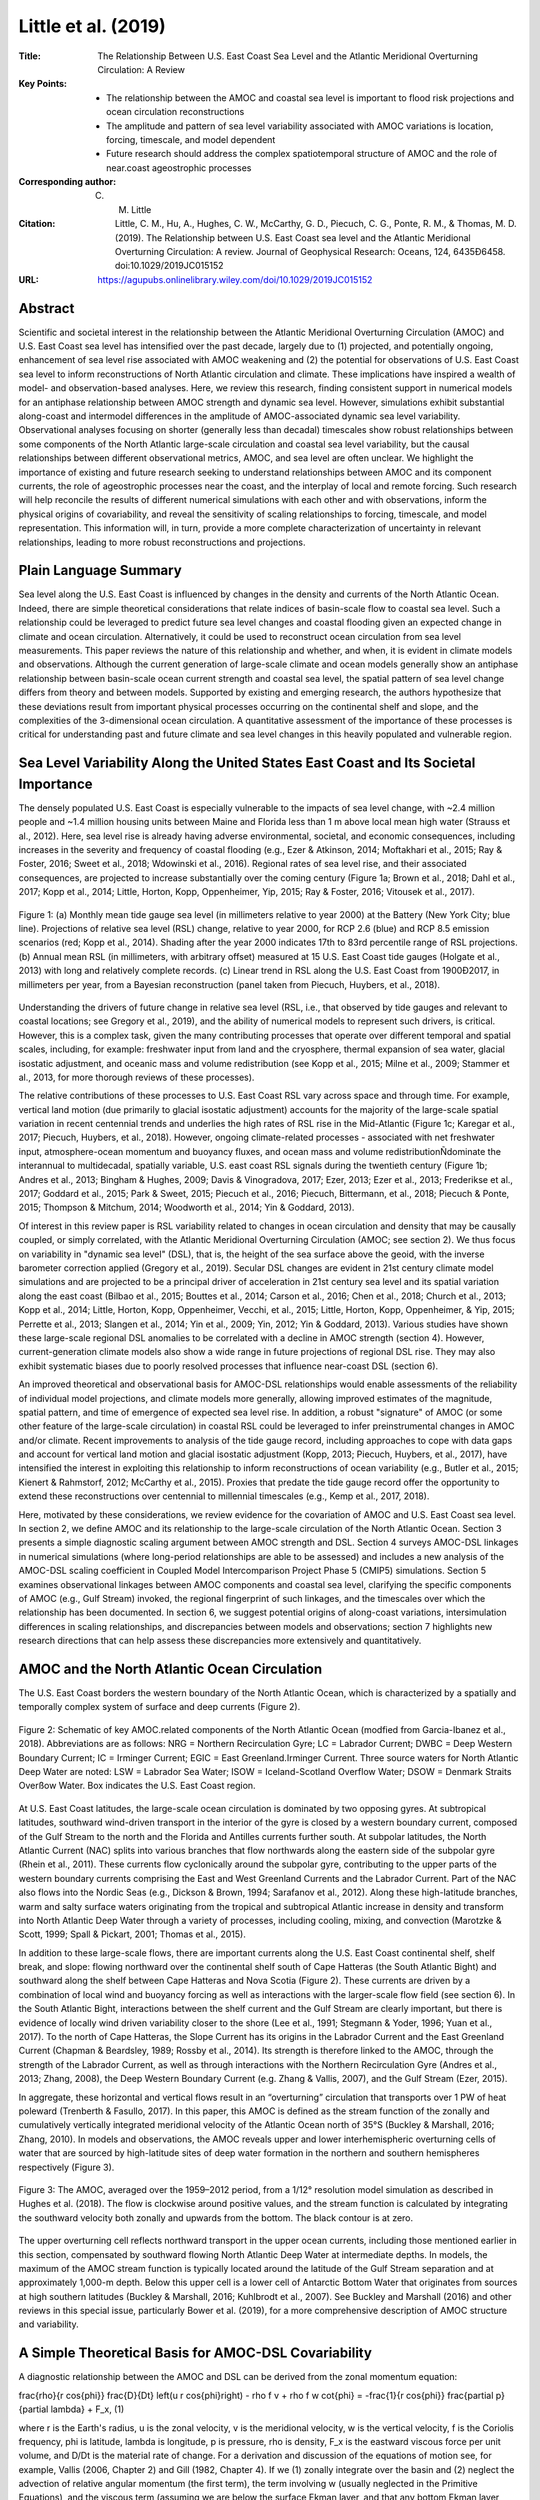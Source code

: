 ====================
Little et al. (2019)
====================

:Title: The Relationship Between U.S. East Coast Sea Level and the Atlantic Meridional Overturning Circulation: A Review
:Key Points:
    - The relationship between the AMOC and coastal sea level is important to flood risk projections and ocean circulation reconstructions
    - The amplitude and pattern of sea level variability associated with AMOC variations is location, forcing, timescale, and model dependent
    - Future research should address the complex spatiotemporal structure of AMOC and the role of near.coast ageostrophic processes

:Corresponding author: C. M. Little

:Citation: Little, C. M., Hu, A., Hughes, C. W., McCarthy, G. D., Piecuch, C. G., Ponte, R. M., & Thomas, M. D. (2019). The Relationship between U.S. East Coast sea level and the Atlantic Meridional Overturning Circulation: A review. Journal of Geophysical Research: Oceans, 124, 6435Ð6458. doi:10.1029/2019JC015152

:URL: https://agupubs.onlinelibrary.wiley.com/doi/10.1029/2019JC015152

Abstract
--------

Scientific and societal interest in the relationship between the Atlantic Meridional Overturning Circulation (AMOC) and U.S. East Coast sea level has intensified over the past decade, largely due to (1) projected, and potentially ongoing, enhancement of sea level rise associated with AMOC weakening and (2) the potential for observations of U.S. East Coast sea level to inform reconstructions of North Atlantic circulation and climate. These implications have inspired a wealth of model- and observation-based analyses. Here, we review this research, finding consistent support in numerical models for an antiphase relationship between AMOC strength and dynamic sea level. However, simulations exhibit substantial along-coast and intermodel differences in the amplitude of AMOC-associated dynamic sea level variability. Observational analyses focusing on shorter (generally less than decadal) timescales show robust relationships between some components of the North Atlantic large-scale circulation and coastal sea level variability, but the causal relationships between different observational metrics, AMOC, and sea level are often unclear. We highlight the importance of existing and future research seeking to understand relationships between AMOC and its component currents, the role of ageostrophic processes near the coast, and the interplay of local and remote forcing. Such research will help reconcile the results of different numerical simulations with each other and with observations, inform the physical origins of covariability, and reveal the sensitivity of scaling relationships to forcing, timescale, and model representation. This information will, in turn, provide a more complete characterization of uncertainty in relevant relationships, leading to more robust reconstructions and projections.

Plain Language Summary
----------------------

Sea level along the U.S. East Coast is influenced by changes in the density and currents of the North Atlantic Ocean. Indeed, there are simple theoretical considerations that relate indices of basin-scale flow to coastal sea level. Such a relationship could be leveraged to predict future sea level changes and coastal flooding given an expected change in climate and ocean circulation. Alternatively, it could be used to reconstruct ocean circulation from sea level measurements. This paper reviews the nature of this relationship and whether, and when, it is evident in climate models and observations. Although the current generation of large-scale climate and ocean models generally show an antiphase relationship between basin-scale ocean current strength and coastal sea level, the spatial pattern of sea level change differs from theory and between models. Supported by existing and emerging research, the authors hypothesize that these deviations result from important physical processes occurring on the continental shelf and slope, and the complexities of the 3-dimensional ocean circulation. A quantitative assessment of the importance of these processes is critical for understanding past and future climate and sea level changes in this heavily populated and vulnerable region.

Sea Level Variability Along the United States East Coast and Its Societal Importance
------------------------------------------------------------------------------------

The densely populated U.S. East Coast is especially vulnerable to the impacts of sea level change, with ~2.4 million people and ~1.4 million housing units between Maine and Florida less than 1 m above local mean high water (Strauss et al., 2012). Here, sea level rise is already having adverse environmental, societal, and economic consequences, including increases in the severity and frequency of coastal flooding (e.g., Ezer & Atkinson, 2014; Moftakhari et al., 2015; Ray & Foster, 2016; Sweet et al., 2018; Wdowinski et al., 2016). Regional rates of sea level rise, and their associated consequences, are projected to increase substantially over the coming century (Figure 1a; Brown et al., 2018; Dahl et al., 2017; Kopp et al., 2014; Little, Horton, Kopp, Oppenheimer, Yip, 2015; Ray & Foster, 2016; Vitousek et al., 2017).

.. figure:: figures/little19/fig01.jpg
   :align: center
   :width: 50%

   Figure 1: (a) Monthly mean tide gauge sea level (in millimeters relative to year 2000) at the Battery (New York City; blue line). Projections of relative sea level (RSL) change, relative to year 2000, for RCP 2.6 (blue) and RCP 8.5 emission scenarios (red; Kopp et al., 2014). Shading after the year 2000 indicates 17th to 83rd percentile range of RSL projections. (b) Annual mean RSL (in millimeters, with arbitrary offset) measured at 15 U.S. East Coast tide gauges (Holgate et al., 2013) with long and relatively complete records. (c) Linear trend in RSL along the U.S. East Coast from 1900Ð2017, in millimeters per year, from a Bayesian reconstruction (panel taken from Piecuch, Huybers, et al., 2018).

Understanding the drivers of future change in relative sea level (RSL, i.e., that observed by tide gauges and relevant to coastal locations; see Gregory et al., 2019), and the ability of numerical models to represent such drivers, is critical. However, this is a complex task, given the many contributing processes that operate over different temporal and spatial scales, including, for example: freshwater input from land and the cryosphere, thermal expansion of sea water, glacial isostatic adjustment, and oceanic mass and volume redistribution (see Kopp et al., 2015; Milne et al., 2009; Stammer et al., 2013, for more thorough reviews of these processes).

The relative contributions of these processes to U.S. East Coast RSL vary across space and through time. For example, vertical land motion (due primarily to glacial isostatic adjustment) accounts for the majority of the large-scale spatial variation in recent centennial trends and underlies the high rates of RSL rise in the Mid-Atlantic (Figure 1c; Karegar et al., 2017; Piecuch, Huybers, et al., 2018). However, ongoing climate-related processes - associated with net freshwater input, atmosphere-ocean momentum and buoyancy fluxes, and ocean mass and volume redistributionÑdominate the interannual to multidecadal, spatially variable, U.S. east coast RSL signals during the twentieth century (Figure 1b; Andres et al., 2013; Bingham & Hughes, 2009; Davis & Vinogradova, 2017; Ezer, 2013; Ezer et al., 2013; Frederikse et al., 2017; Goddard et al., 2015; Park & Sweet, 2015; Piecuch et al., 2016; Piecuch, Bittermann, et al., 2018; Piecuch & Ponte, 2015; Thompson & Mitchum, 2014; Woodworth et al., 2014; Yin & Goddard, 2013).

Of interest in this review paper is RSL variability related to changes in ocean circulation and density that may be causally coupled, or simply correlated, with the Atlantic Meridional Overturning Circulation (AMOC; see section 2). We thus focus on variability in "dynamic sea level" (DSL), that is, the height of the sea surface above the geoid, with the inverse barometer correction applied (Gregory et al., 2019). Secular DSL changes are evident in 21st century climate model simulations and are projected to be a principal driver of acceleration in 21st century sea level and its spatial variation along the east coast (Bilbao et al., 2015; Bouttes et al., 2014; Carson et al., 2016; Chen et al., 2018; Church et al., 2013; Kopp et al., 2014; Little, Horton, Kopp, Oppenheimer, Vecchi, et al., 2015; Little, Horton, Kopp, Oppenheimer, & Yip, 2015; Perrette et al., 2013; Slangen et al., 2014; Yin et al., 2009; Yin, 2012; Yin & Goddard, 2013). Various studies have shown these large-scale regional DSL anomalies to be correlated with a decline in AMOC strength (section 4). However, current-generation climate models also show a wide range in future projections of regional DSL rise. They may also exhibit systematic biases due to poorly resolved processes that influence near-coast DSL (section 6).

An improved theoretical and observational basis for AMOC-DSL relationships would enable assessments of the reliability of individual model projections, and climate models more generally, allowing improved estimates of the magnitude, spatial pattern, and time of emergence of expected sea level rise. In addition, a robust "signature" of AMOC (or some other feature of the large-scale circulation) in coastal RSL could be leveraged to infer preinstrumental changes in AMOC and/or climate. Recent improvements to analysis of the tide gauge record, including approaches to cope with data gaps and account for vertical land motion and glacial isostatic adjustment (Kopp, 2013; Piecuch, Huybers, et al., 2017), have intensified the interest in exploiting this relationship to inform reconstructions of ocean variability (e.g., Butler et al., 2015; Kienert & Rahmstorf, 2012; McCarthy et al., 2015). Proxies that predate the tide gauge record offer the opportunity to extend these reconstructions over centennial to millennial timescales (e.g., Kemp et al., 2017, 2018).

Here, motivated by these considerations, we review evidence for the covariation of AMOC and U.S. East Coast sea level. In section 2, we define AMOC and its relationship to the large-scale circulation of the North Atlantic Ocean. Section 3 presents a simple diagnostic scaling argument between AMOC strength and DSL. Section 4 surveys AMOC-DSL linkages in numerical simulations (where long-period relationships are able to be assessed) and includes a new analysis of the AMOC-DSL scaling coefficient in Coupled Model Intercomparison Project Phase 5 (CMIP5) simulations. Section 5 examines observational linkages between AMOC components and coastal sea level, clarifying the specific components of AMOC (e.g., Gulf Stream) invoked, the regional fingerprint of such linkages, and the timescales over which the relationship has been documented. In section 6, we suggest potential origins of along-coast variations, intersimulation differences in scaling relationships, and discrepancies between models and observations; section 7 highlights new research directions that can help assess these discrepancies more extensively and quantitatively.

AMOC and the North Atlantic Ocean Circulation
---------------------------------------------

The U.S. East Coast borders the western boundary of the North Atlantic Ocean, which is characterized by a spatially and temporally complex system of surface and deep currents (Figure 2).

.. figure:: figures/little19/fig02.jpg
   :align: center
   :width: 50%

   Figure 2: Schematic of key AMOC.related components of the North Atlantic Ocean (modfied from Garcia-Ibanez et al., 2018). Abbreviations are as follows: NRG = Northern Recirculation Gyre; LC = Labrador Current; DWBC = Deep Western Boundary Current; IC = Irminger Current; EGIC = East Greenland.Irminger Current. Three source waters for North Atlantic Deep Water are noted: LSW = Labrador Sea Water; ISOW = Iceland-Scotland Overflow Water; DSOW = Denmark Straits Overßow Water. Box indicates the U.S. East Coast region.


At U.S. East Coast latitudes, the large-scale ocean circulation is dominated by two opposing gyres. At subtropical latitudes, southward wind-driven transport in the interior of the gyre is closed by a western boundary current, composed of the Gulf Stream to the north and the Florida and Antilles currents further south. At subpolar latitudes, the North Atlantic Current (NAC) splits into various branches that flow northwards along the eastern side of the subpolar gyre (Rhein et al., 2011). These currents flow cyclonically around the subpolar gyre, contributing to the upper parts of the western boundary currents comprising the East and West Greenland Currents and the Labrador Current. Part of the NAC also flows into the Nordic Seas (e.g., Dickson & Brown, 1994; Sarafanov et al., 2012). Along these high-latitude branches, warm and salty surface waters originating from the tropical and subtropical Atlantic increase in density and transform into North Atlantic Deep Water through a variety of processes, including cooling, mixing, and convection (Marotzke & Scott, 1999; Spall & Pickart, 2001; Thomas et al., 2015).

In addition to these large-scale flows, there are important currents along the U.S. East Coast continental shelf, shelf break, and slope: flowing northward over the continental shelf south of Cape Hatteras (the South Atlantic Bight) and southward along the shelf between Cape Hatteras and Nova Scotia (Figure 2). These currents are driven by a combination of local wind and buoyancy forcing as well as interactions with the larger-scale flow field (see section 6). In the South Atlantic Bight, interactions between the shelf current and the Gulf Stream are clearly important, but there is evidence of locally wind driven variability closer to the shore (Lee et al., 1991; Stegmann & Yoder, 1996; Yuan et al., 2017). To the north of Cape Hatteras, the Slope Current has its origins in the Labrador Current and the East Greenland Current (Chapman & Beardsley, 1989; Rossby et al., 2014). Its strength is therefore linked to the AMOC, through the strength of the Labrador Current, as well as through interactions with the Northern Recirculation Gyre (Andres et al., 2013; Zhang, 2008), the Deep Western Boundary Current (e.g. Zhang & Vallis, 2007), and the Gulf Stream (Ezer, 2015).

In aggregate, these horizontal and vertical flows result in an “overturning” circulation that transports over 1 PW of heat poleward (Trenberth & Fasullo, 2017). In this paper, this AMOC is defined as the stream function of the zonally and cumulatively vertically integrated meridional velocity of the Atlantic Ocean north of 35°S (Buckley & Marshall, 2016; Zhang, 2010). In models and observations, the AMOC reveals upper and lower interhemispheric overturning cells of water that are sourced by high-latitude sites of deep water formation in the northern and southern hemispheres respectively (Figure 3).

.. figure:: figures/little19/fig03.jpg
   :align: center
   :width: 50%

   Figure 3: The AMOC, averaged over the 1959–2012 period, from a 1/12° resolution model simulation as described in Hughes et al. (2018). The flow is clockwise around positive values, and the stream function is calculated by integrating the southward velocity both zonally and upwards from the bottom. The black contour is at zero.


The upper overturning cell reflects northward transport in the upper ocean currents, including those mentioned earlier in this section, compensated by southward flowing North Atlantic Deep Water at intermediate depths. In models, the maximum of the AMOC stream function is typically located around the latitude of the Gulf Stream separation and at approximately 1,000-m depth. Below this upper cell is a lower cell of Antarctic Bottom Water that originates from sources at high southern latitudes (Buckley & Marshall, 2016; Kuhlbrodt et al., 2007). See Buckley and Marshall (2016) and other reviews in this special issue, particularly Bower et al. (2019), for a more comprehensive description of AMOC structure and variability.

A Simple Theoretical Basis for AMOC-DSL Covariability
-----------------------------------------------------

A diagnostic relationship between the AMOC and DSL can be derived from the zonal momentum equation:

\frac{\rho}{r \cos{\phi}} \frac{D}{Dt} \left(u r \cos{\phi}\right) - \rho f v + \rho f w \cot{\phi} = -\frac{1}{r \cos{\phi}} \frac{\partial p}{\partial \lambda} + F_x, (1)

where r is the Earth's radius, u is the zonal velocity, v is the meridional velocity, w is the vertical velocity, f is the Coriolis frequency, \phi is latitude, \lambda is longitude, p is pressure, \rho is density, F_x is the eastward viscous force per unit volume, and D/Dt is the material rate of change. For a derivation and discussion of the equations of motion see, for example, Vallis (2006, Chapter 2) and Gill (1982, Chapter 4). If we (1) zonally integrate over the basin and (2) neglect the advection of relative angular momentum (the first term), the term involving w (usually neglected in the Primitive Equations), and the viscous term (assuming we are below the surface Ekman layer, and that any bottom Ekman layer occupies only a small fraction of the zonal integralÑthis assumes that we are at depths where it is meaningful to consider the ocean to have sidewalls), this reduces to an integrated geostrophic balance:

f T = p_E - p_W, (2)

where T is the northward mass transport across the section (the zonal integral of \rho v). Equation (2) relates the northward mass transport to the difference between pressure at the eastern end (p_E) and the western end (p_W) of the section. These pressures are bottom pressures, which become equivalent to DSL (with a scaling of approximately 1 cm/mbar of pressure) as the depth tends to zero at the coast.

This zonally integrated geostrophic balance can be used to derive a simple scaling between the AMOC and DSL at the western boundary. First, we note that the eastern boundary pressure is very close to being a function of depth alone, independent of latitude, at least below a depth of around 100 m (Hughes et al., 2018; Hughes & de Cuevas, 2001). Subtracting off this reference function of depth in our definition of p (which now should be considered to be a pressure anomaly, referenced to the eastern boundary value), we find that p_E = 0. Then, integrating over depth from the surface (z = 0) to the depth of the maximum in the overturning streamfunction (z = -H), we find that the total northward mass transport above this depth is given by 

Q = \int_{-H}^0{T dz} - \frac{1}{f} \int_{-H}^0{p_W dz} = -\frac{H}{f}\overline{p_W}, (3)

where \overline{p_W} is the western boundary pressure averaged over the depth range above the maximum overturning. The relationship to coastal sea level then follows from the assumption that the depth-averaged pressure in this zone is related to the boundary pressure near the surface, {p_W}_0, which is in turn related to inverse barometer-corrected boundary sea level h_W by \rho_0 g h_W = {p_W}_0, where we use a reference density \rho_0. Rewriting in terms of this near.surface western boundary pressure anomaly, we find 

Q = -\frac{H_e}{f} {p_W}_0 = - \frac{H_e}{f} \rho_0 g h_W, (4)

requiring the definition of an effective layer thickness

H_e = \int_{-H}^0{\frac{p_W}{{p_W}_0}dz},  (5)

which may be interpreted as the layer thickness used to multiply the near-surface boundary pressure anomaly (proportional to sea level), in order to get the correct depth-integrated pressure force on the sidewall. If the pressure anomaly (or equivalently the northward transport) is independent of depth above -H, H_e = H. If the zonally integrated flow (or pressure anomaly) is largest at the surface and decreases linearly to zero at the maximum of the overturning, H_e = 0.5 H. Rearranging (5), we find that the coastal sea level signal can be written as 

h_W = -\frac{Q}{\rho_0}\frac{f}{g H_e}, (6)

in which it is shown how the coastal sea level signal h_W is negatively related to the strength of the overturning Q/\rho_0, and the size of the signal is larger if the effective layer thickness H_e is smaller.

Figure 3 reveals a fairly uniform (or slowly decreasing with increasing depth) northward zonally integrated flow above about 1,000-m depth, balanced by a deeper return flow (with more complicated flows in the top few hundred meters, representing the wind-driven flows superimposed on the large-scale MOC). Assuming f = 10^{-4} s^{-1} (true at a latitude of about 43¡N), equation (6) predicts a sea level change of 1 cm/Sv of meridional transport (less for latitudes closer to the equator, and slightly more for more poleward latitudes). If, rather than constant transport per unit depth above 1,000 m (as in a simple two-layer model), we assume a linear rise from zero at 1,000 m to a maximum at the surface, then pressure at the surface is twice the depth average, leading to a scaling of -2 cm/Sv. Realistic scalings are likely to be between these limits, subject to the assumption of geostrophic balance in equation (2), and the approximation that the vertical profile of the flow remains constant (temporal variations in H_e are proportionally smaller than those in Q). The dependence on f means that this scaling should also lead to smaller sea level signals closer to the equator, again assuming that proportional variations in H_e are smaller than those in f.

Evidence of an AMOC-DSL Relationship in Numerical Models
--------------------------------------------------------

Numerical simulations allow analysis of AMOC-DSL relationships that can be compared to the theoretical considerations of the previous section, while incorporating local and large-scale forcing, complex 3-D flows, and ageostrophic processes, to the extent permitted by their resolution. Most analysis of numerical simulations has focused on 21st century, centennial-timescale, AMOC-DSL relationships. In this section, we thus focus on longer timescales, although we contrast these results with selected studies that have examined covariability over shorter timescales, often with a focus on the historical record.

The connection between U.S. East Coast sea level rise and the AMOC in coupled climate models was first established by Levermann et al. (2005) through “hosing” simulations (in which extreme freshwater forcing is applied to the subpolar North Atlantic). They found that, in a climate model with a relatively coarse (3.75° horizontal resolution) ocean, a weakened AMOC is associated with DSL rise in most of the Atlantic basin, with a scaling coefficient of up to −5 cm/Sv. Most subsequent numerical simulations that have assessed this relationship show a more complex spatial pattern of DSL change (e.g., Kienert & Rahmstorf, 2012; Landerer et al., 2007; Lorbacher et al., 2010; Yin et al., 2010), and a smaller (less negative) scaling coefficient (e.g., Bingham & Hughes, 2009; Little et al., 2017; Schleussner et al., 2011). However, the correlation between DSL rise over portions of the U.S. East Coast and a decline in AMOC (and, often, a rise in steric height in the western North Atlantic intergyre region) has been repeatedly noted, in simulations forced by future greenhouse gas emission scenarios, freshwater input into the subpolar North Atlantic, or both (e.g., Hu et al., 2009; Hu et al., 2011; Hu & Bates, 2018; Hu & Deser, 2013; Kienert & Rahmstorf, 2012; Krasting et al., 2016; Landerer et al., 2007; Lorbacher et al., 2010; Pardaens et al., 2011; Yin et al., 2010; Yin & Goddard, 2013).

The AMOC weakens over the 21st century in most CMIP3 and CMIP5 simulations (Church et al., 2013), with a rate that varies widely across emissions scenarios and models (e.g., Figure 4a; Bakker et al., 2016; Cheng et al., 2013; Heuzé, 2017; Huber & Zanna, 2017; Schleussner et al., 2011; Weaver et al., 2012).

.. figure:: figures/little19/fig04.jpg
   :align: center
   :width: 50%

   Figure 4: (a) Change in maximum AMOC strength for a 28 Coupled Model Intercomparison Project Phase 5 model, RCP4.5-forced, ensemble, from 1976–2000 to 2076–2100, as calculated by Chen et al. (2018). (b) Ensemble mean dynamic sea level change (m) from 1976–2000 to 2076–2100.

The amplitude and spatial pattern of DSL changes associated with 21st century AMOC weakening has been noted in several studies (Schleussner et al., 2011; Yin et al., 2009). However, such studies have generally considered the ensemble mean DSL change (Figure 4b), or a small subset of available models, and have often focused on the Northeast United States only, limiting analysis of intermodel or regional differences.

An assessment of the robustness of the scaling of North Atlantic DSL to AMOC change across climate models is missing in the literature. To fill this gap, we perform a brief analysis using available datasets, including the results of Chen et al. (2018), who investigated the relationship between 21st century changes in DSL and the annual-mean maximum AMOC stream function below 500 m in a large (30-member) CMIP5 ensemble. Models included in this ensemble show an AMOC decline from 1976–2000 to 2076–2100 ranging from approximately zero to 8 Sv (Figure 4a).

In Figure 5, we calculate the AMOC-DSL scaling coefficient for 25 CMIP5 models over this century-long period, at a 1° horizontal resolution.

.. figure:: figures/little19/fig05.jpg
   :align: center
   :width: 50%

   Figure 5: Map of the ratio of dynamic sea level change to AMOC change (m/Sv; 2076–2100 minus 1976–2000) for 25 RCP4.5-forced Coupled Model Intercomparison Project Phase 5 models with AMOC weakening larger than 2 Sv.

There are broad similarities in the spatial pattern of scaling coefficients and that of the ensemble mean DSL change (Figure 4b), with only a few models showing dramatic differences from the subtropical high/subpolar and coastal low relationship (e.g., MRI-CGCM and FGOALS-g2). However, the amplitude of the scaling coefficient near the U.S. East Coast ranges widely, both north and south of Cape Hatteras, across the ensemble, along with substantial meridional gradients along these coastal regions within individual models.

The diversity of model-specific scaling coefficients along the western boundary can also be shown with a regression of DSL change against AMOC change, that is,

∆DSL(x,y,m) = α(x,y) ∆AMOC(m) + ε(x,y,m) (7)

where x and y are longitude and latitude, m is the model index, α is a local scaling coefficient, and ε is a residual. (Although the RCP 4.5 scenario is shown, spatial patterns of DSL change, and DSL change associated with AMOC change, do not exhibit strong RCP-dependence; Chen et al., 2018; Little, Horton, Kopp, Oppenheimer, & Yip, 2015; Yin, 2012; Yin et al., 2009).

Local regression coefficients, shown in Figure 6b, indicate a meridional tripole in the North Atlantic; models with more AMOC weakening are associated with larger DSL rise in the subtropical gyre and larger DSL fall in most of the subpolar gyre and the tropics. This pattern bears some similarity to the dominant mode of sea surface height variability over the historical record (e.g., Hakkinen & Rhines, 2004; Yin & Goddard, 2013), the multimodel mean 21st century change observed in CMIP simulations (Figure 4b; Little, Horton, Kopp, Oppenheimer, & Yip, 2015; Yin, 2012; Yin et al., 2009, 2010), and a regression of DSL on AMOC strength in a model simulation of the historical period (Figure 6a). Coastal regression coefficients range from approximately −1.5 to 0 cm/Sv, with more negative values in U.S. East Coast regions north of Cape Hatteras.

.. figure:: figures/little19/fig06.jpg
   :align: center
   :width: 50%

   Figure 6: (a) From Woodworth et al. (2014). Regression coefficients of annual mean sea level and overturning transport (at the same latitude) for depths between 100 and 1,300 m using a 1° ocean model, for the period 1950–2009, without wind forcing. (b) Linear regression coefficient (α) of DSL change against the change in maximum AMOC strength for the models shown in Figure 5 (m/Sv). (c) Variance in DSL change explained by AMOC change (%). DSL = dynamic sea level; AMOC = Atlantic Meridional Overturning Circulation.

However, regression coefficients in Figure 6b diverge from those obtained through a regression of annual mean DSL on AMOC over the 1950–2009 period (Figure 6a) and those predicted by equation 6, particularly along the western boundary, where the CMIP5-derived pattern does not show a universal anticorrelation of sea level and the AMOC. (We note that the single-valued AMOC index used in Figure 6b is different than the meridionally varying index used in Figure 6a. However, we would not expect this to affect the sign of regression coefficients, if AMOC transport changes are meridionally coherent). Perhaps more important than the spatial pattern in Figure 6b is the fact that only a small fraction of intermodel DSL variance is explained by differences in AMOC strength change (Figure 6c). In coastal regions, and in the subpolar gyre, factors unrelated to AMOC strength are principally responsible for the wide spread in 21st century projections of U.S. East Coast DSL rise (Yin et al., 2009, 2010; Kopp et al., 2014; Little, Horton, Kopp, Oppenheimer, & Yip, 2015; Minobe, 2017).

It is possible that differences between Figures 6a and 6b originate in a timescale-dependent relationship. This was suggested by Yin and Goddard (2013, their Figure 3) based on (1) similarities between the DSL patterns of observed decadal trends and 21st century model trends; (2) similarities between observed and modeled Empirical Orthogonal Function (EOF) patterns (describing interannual variability); and (3) differences between DSL patterns associated with long-term trends and interannual variability. Similar conclusions were drawn by Lorbacher et al. (2010). Model-derived scaling coefficients for interannual AMOC-DSL relationships north of Cape Hatteras appear to be more consistent than those in Figure 5, and more consistent with the theoretical values in section 2. For example, Bingham and Hughes (2009) find a scaling of -1.7 cm Sv−1, Woodworth et al. (2014) find -1.5 cm Sv−1, and Little et al. (2017) obtain −1.8 cm/Sv. However, the wide spread in scaling coefficients across models under identical forcing (Figure 5) suggests that differences in model representation are critical over longer timescales. Although an analysis of these regional and inter-model differences is beyond the scope of this review, we highlight its importance and discuss possible explanations in sections 6 and 7.


Evidence of an AMOC-DSL Relationship in Observations
----------------------------------------------------

The first direct, continuous, basin-wide, observations of the AMOC began in 2004 with the RAPID project (Rapid Climate Change; Cunningham et al., 2007). This record is now complemented by two other basin-wide in situ programs: NOAC at 47°N (North Atlantic Changes; Mertens et al., 2014) and OSNAP, around 60°N (Overturning in the Sub-polar North Atlantic; Lozier et al., 2017). Although RAPID observations have revealed a wealth of information, they provide only a 13-year time series at 26°N at time of writing. This limited record hinders an observation-based assessment of AMOC-DSL relationships, especially over the decadal and longer timescales of primary interest here. Over shorter timescales, Ezer (2015) compared monthly RAPID observations to the Atlantic City-Bermuda tide gauge sea level difference, finding a correlation of 0.27. In the same analysis, Ezer noted substantial differences in correlations, and lag/lead relationships, between the sea level difference and the three individual components of AMOC observed by RAPID (Ekman, Florida Current, and Mid-Ocean transport). Piecuch et al. (2019) also note differing relationships between each of these AMOC components and New England coastal sea level, with only the Ekman component exhibiting strong coherence.

In addition to the RAPID record, longer observations of elements of the North Atlantic circulation are available: for example, the Florida Current time series since 1982 (Meinen et al., 2010), the Oleander time series of Gulf Stream transport since 1992 (Rossby et al., 2014), and the position of the Gulf Stream Extension since 1955 (Joyce & Zhang, 2010). Studies based on models (e.g. Saba et al., 2016; Sanchez-Franks & Zhang, 2015) and observations (e.g., Kopp, 2013; McCarthy et al., 2015; Park & Sweet, 2015) have shown strong statistical relationships between US east coast sea level and these metrics at up to multidecadal timescales. We consider evidence in this section for relationships between DSL and these and other elements of the North Atlantic circulation, while emphasizing that changes in the latter do not necessarily imply changes in AMOC, as defined in section 2. We briefly discuss the nature of potential linkages with AMOC in section 6.3.


Linkages Between DSL and AMOC Components
~~~~~~~~~~~~~~~~~~~~~~~~~~~~~~~~~~~~~~~~

The relationship between coastal DSL and the Gulf Stream has been assessed using theory, observations, and models. Studies have considered the roles of Gulf Stream transport, velocity, and position, both upstream and downstream of the detachment at Cape Hatteras, as well as the strength of the Florida Current.

Early studies focused on the relationship between tide gauge observations and the Gulf Stream over seasonal timescales between Florida and Cape Hatteras. Two linkages between ocean circulation and DSL were considered: the cross-stream (shelf) sea level gradient, related to ocean circulation via geostrophy, and the downstream (along-coast) sea level gradient, related via the Bernoulli principle. Montgomery (1941) found little evidence for a relationship of the downstream sea level gradient to velocity (in the Gulf Stream).

Attempts to relate the cross-stream gradient to Gulf Stream fluctuations were more successful. By examining tide gauges along the Florida coastline, and between Charleston and Bermuda, Montgomery (1938) concluded that fluctuations in Gulf Stream strength could be seen in cross-stream sea level measurements. The study of Iselin (1940) supported the utility of tide gauges south of Cape Hatteras (Key West to Charleston) for estimating the Gulf Stream strength. Both studies were based on comparison with shipboard hydrography and related a summer-to-fall increase in sea level to a drop in Gulf Stream transport. Hela (1951) revisited the two earlier studies to relate the annual cycle of sea level difference from Miami to Cat Cay, Bahamas to transport estimates of the Gulf Stream from ship drift (Fuglister, 1948), finding a high correlation (r = 0.95) between the zonal sea level gradient and meridional transport in the Gulf Stream. Blaha (1984) removed local effects of the inverse barometer, seasonal steric effects, river runoff, and local wind stress, to demonstrate that the residual sea level variability had a robust correlation with Gulf Stream transport on seasonal timescales. More recently, Park and Sweet (2015) found an interannual- to decadal-timescale relationship between Florida Current transport and tide gauge observations at three locations in Florida using empirical mode decomposition, with a scaling coefficient determined to be consistent with geostrophic balance.

Similar techniques have been used to examine links between Gulf Stream transport variability and sea level in the Mid-Atlantic Bight. Ezer (2013) found a longer-period relationship between Mid-Atlantic Bight DSL and the sea surface gradient across the detached Gulf Stream. The offshore DSL gradient was found to be correlated with sea level at individual tide gauge locations over decadal timescales, as suggested by Yin and Goddard (2013). However, the robustness of these longer period relationships, found using statistical techniques including empirical mode decomposition, has been questioned (Chambers, 2015). Model-based support for observed Florida Current and Gulf Stream correlations is stronger on short timescales: for example, while idealized modeling studies show that an oscillatory transport of Gulf Stream is associated with coherent coastal sea level variations along the southeast U.S. coast (Ezer, 2016), Woodworth et al. (2017) do not see evidence of Florida Current transport variations in annual mean sea level, either averaged south of Cape Hatteras or in the difference of sea level averaged over the coastline north and south of Cape Hatteras.

Coastal sea level has also been related to the position of the Gulf Stream on leaving the coast at Cape Hatteras, known as the Gulf Stream North Wall (GSNW; Fuglister, 1955). Indices of the GSNW based on sea surface temperature exist since 1966 (Taylor & Stephens, 1980) and based on temperature at 200 m since 1955 (Joyce & Zhang, 2010). The GSNW has been shown to exhibit quasi-decadal fluctuations that are similar to those in sea level data along the U.S. East Coast (McCarthy et al., 2019; Nigam et al., 2018). Kopp (2013) found a significant antiphase relationship between the GSNW index and DSL north of Cape Hatteras and a likely in-phase relationship between GSNW and DSL south of Cape Hatteras. McCarthy et al. (2015) noted the difference of sea level south and north of Cape Hatteras projected onto the surface velocity of the GSNW. Whether these sea level variations reflect AMOC strength changes relies upon an understanding of the interaction of different AMOC components: Early explanations associated an AMOC strengthening with a northward shift in the GSNW (e.g., Eden & Jung, 2001). However, recent literature indicates the inverse; AMOC strengthening drives a southward shift in the GSNW due to coupling between the Gulf Stream, Deep Western Boundary Current, and topography (Joyce & Zhang, 2010; Sanchez-Franks & Zhang, 2015; Yeager, 2015; Zhang & Vallis, 2007).

AMOC variability may also be related to heat content and density variations in the subtropical and subpolar gyres (Williams et al., 2014). Such changes in gyre properties have been found to be correlated with U.S. East Coast sea level changes (Thompson & Mitchum, 2014). Frederikse et al. (2017) find that, after being adjusted for local atmospheric (wind and pressure) effects and smoothed on decadal timescales, sea level changes from tide gauges north of Cape Hatteras over 1965–2014 are correlated with upper-ocean steric height changes in the Labrador Sea and the deep midlatitude North Atlantic intergyre region. This is consistent with the strong relationship between U.S. coastal sea level and Labrador Sea level in the CMIP5 ensemble (Minobe et al., 2017).

Other studies have considered property differences between gyres, in particular the meridional density gradient, as an indicator of AMOC strength (Butler et al., 2015; De Boer et al., 2010; Kienert & Rahmstorf, 2012; Rahmstorf, 1996; Rahmstorf et al., 2015; Sijp et al., 2012; Thorpe et al., 2001). The meridional density gradient can be related to the gyre-scale sea level gradient, which has been shown to be related to the strength of the AMOC over sufficiently long timescales (multidecadal and longer; Butler et al., 2015). This relationship was investigated by McCarthy et al. (2015), who used differences in DSL north and south of Cape Hatteras as an estimate of the meridional density gradient between the subtropical and subpolar gyres. The meridional gradient projected strongly onto the circulation in the intergyre region and changes in the subpolar heat content on interannual to decadal timescales. Output from a NEMO 0.25° simulation related the differences in DSL north and south of the modeled Gulf Stream separation to the meridional heat transport at 40°N, indicating a relationship to AMOC.


Possible Sources of Regional, Intermodel, and Model-Observational Discrepancies
-------------------------------------------------------------------------------

The diagnostic geostrophic relationship between AMOC transport and U.S. East Coast sea level derived in section 3 implies a scaling coefficient of order −1 to −2 cm/Sv with little alongshore variation. Although some numerical simulations find coefficients within this range over portions of the U.S. East Coast, a uniform along-coast scaling of AMOC strength and DSL is not evident (section 4). These deviations from theory likely result from neglect of terms in the more complete zonal momentum balance (e.g., friction, nonlinearities, time dependence), or a breakdown in the assumption that U.S. East Coast sea level is related to the depth-averaged boundary pressure via a constant effective layer thickness (He in equation 6). Similarly, intermodel differences under identical forcing must originate in the relative magnitude of neglected dynamical terms, and their treatment in models. Observations of other components of the North Atlantic circulation offer general support for antiphase relationships between large-scale meridional transport and DSL along portions of the U.S. east coast but are constrained by their limited record length and indirect relationship with AMOC (section 5).

In this section, we highlight findings from three areas of research that can at least partially account for these regional, intermodel, and model-observational discrepancies via: (1) friction and bathymetry at the coast, (2) local forcing, and (3) temporal and spatial incoherence of AMOC and its components. In section 7, we suggest opportunities to better integrate these findings into the sea level literature.

Friction and Topographic Influence on Coastal Sea Level
~~~~~~~~~~~~~~~~~~~~~~~~~~~~~~~~~~~~~~~~~~~~~~~~~~~~~~~

Most analyses noted in sections 4 and 5 interpret AMOC-DSL relationships based on geostrophy. To understand offshore influences on coastal sea level, however, requires addressing ageostrophic flows and forcing on the slope and shelf, where water column thickness goes to zero and friction is important.

Recently, Minobe et al. (2017) have addressed coastal DSL onshore of a western boundary current using a reduced gravity, vertical sidewall model. Such a framework bears similarity to that used in other studies of remotely forced coastal sea level variability in western boundary regions (e.g., Hong et al., 2000; Thompson & Mitchum, 2014). In this model, interior DSL gradients are moderated by friction within a coastal boundary layer. Their main result can be written as

\frac{h_W}{f} = (\frac{h_W}{f})_0 + \int_y^{y_0} \frac{\beta h_I}{f^2} dy'

where h_W and h_I are sea level as a function of latitude (y) at the western boundary and in the ocean interior respectively (h_I is taken near the boundary, but to the east of any western boundary current.) The integral is from the y value of interest to a reference point y_0 further north, where \frac{h_W}{f} = (\frac{h_W}{f})_0. The western boundary sea level is determined from a combination of the interior ocean sea level and the sea level from higher latitudes; coastal sea level anomalies are smaller than those in the interior and shifted toward the equator for reasons which become clearer if the vertical sidewall case is seen as a limiting case of a sloping continental shelf and slope.

The southward shift and weakening of the “interior” sea level signal as it approaches the coast is reminiscent of the linear, barotropic case with a sloping sidewall as explored by Becker and Salmon (1997) following the ideas of Welander (1968). Instead of being controlled by contours of constant f, as in the flat-bottom case, the flow is controlled by contours of constant f/H, where H is the ocean depth. With varying bathymetry, the subpolar gyre intrudes between the coast and the extension of the subtropical gyre, resulting in a reversing pattern of currents along the continental slope, rather than a simple single-signed western boundary current. Similar behavior is found in highly nonlinear and baroclinic cases with a sloping sidewall (e.g., Jackson et al., 2006, their Figure 1). Sea level signals from the interior therefore appear further equatorward at the coast.

Wise et al. (2018) assess the influence of continental shelf bathymetry, using linear dynamics and ocean bottom pressure as the central variable (equivalent to sea level in a single layer case). In this formalism, sea level is “advected” along contours of gH/f (such contours can be thought of as representing the stream function of a fictitious flow carrying the sea level signal toward the coast at a speed which becomes the long Rossby wave speed over a flat bottom). The “advection” is toward the west and then toward the equator along the slope, in competition with a “diffusion” by bottom friction (Figure 7).

.. figure:: figures/little19/fig07.jpg
   :align: center
   :width: 50%

   Figure 7: From Wise et al. (2018). Sea level contours (nondimensional; dashed negative) for a given idealized coastal bathymetry along the western boundary of an ocean basin, where x and y are the nondimensional across-shore and alongshore coordinates, respectively. Vertical dotted lines indicate the continental shelf break at x = S and continental slope floor at x = 1. Panels show sea level patterns for different Péclet numbers: (a) Pa = 0.1, (b) Pa = 0.1, (c) Pa = 10, and (d) Pa = 200. Panels (b)–(d) show only the coastal region.

As the coast is approached, the geostrophic shoreward flow becomes balanced by an offshore flow in the bottom Ekman layer, as in Csanady (1978). Friction is required for alongshore sea level gradients to exist without a flow through the coast, as a purely geostrophic balance would imply.

When shelf bathymetry is included, coastal sea level is still determined by the combination of a poleward reference value, and a weighted integral of interior sea level between that poleward latitude and the latitude of interest. However, the coastal sea level anomaly can be smaller than that predicted in the Minobe et al. (2017) configuration: the western pressure signal can all be on the continental slope, with shallower currents causing it to be cancelled out at the coast. Wise et al. (2018) find that coastal DSL depends crucially on the strength of the bottom friction and the shelf bathymetry. The major dependence is on a nondimensional number, the analogue Péclet number Pa = βHL/r, where H is the offshore layer thickness, L is the width of the topography, and r is a linear bottom friction coefficient (Figure 7). As friction weakens, the coastal signal shifts further south and becomes weaker compared to the interior sea level.

Equation 8 is a limiting case for a vertical sidewall, in which the solution becomes independent of the strength or form of the friction. In this linear case, the vertical sidewall limit is found to produce the largest coastal signal, for a given upper layer thickness. The mechanism here can be considered to be a breakdown of the assumption that there exists a meaningful effective layer thickness He. Counterpropagating currents over topography mean the boundary pressure pW can change sign over the upper continental slope, so equation 5 shows that He can become larger than H. Thus, the coastal sea level can be smaller than that implied by the depth-averaged pressure divided by a meaningful effective layer depth. This reduction of the coastal signal can be interpreted as the result of the influence of coastal trapped waves, which carry the interior signal equatorward along the western boundary, as seen for periods of a few days in the model simulations of Ezer (2016). See Hughes et al. (2019) for more detail on the smoothing and “advective” effect of coastal trapped waves on boundary sea level.

We should note, though, that although friction plays a crucial role in communicating sea level changes to the coast, it does so in a manner which does not affect the zonal momentum balance (equation 1), which remains geostrophic.


Locally (Shelf-) Forced Sea Level Variability
~~~~~~~~~~~~~~~~~~~~~~~~~~~~~~~~~~~~~~~~~~~~~

The presence of locally forced sea level variability along the shelf may interfere with the simple AMOC-DSL scaling. Similar to section 6.1, ageostrophic dynamics are relevant, although in this case they may also upset the zonal momentum balance.

Local meteorological and terrestrial forcing mechanisms, namely, winds, barometric pressure, and river runoff, have long been shown to drive U.S. East Coast sea level variability. Part of this variability can be static in nature, as with the case of inverted barometer effects related to atmospheric pressure, which are found to contribute sizably to variability at many tide gauges (Piecuch & Ponte, 2015; Ponte, 2006). By definition, static signals are not directly related to circulation changes. As such, their separate treatment, and removal if possible, is useful when assessing the relation between tide gauge and AMOC variability.

Effects of local winds have been extensively examined in the observational studies of Blaha (1984), Andres et al. (2013), Domingues et al. (2018), and others. Simple regression analyses suggest an important contribution of local winds, particularly the alongshore component, to observed tide gauge variability at interannual to decadal timescales. Setup from onshore winds can also contribute to static variability at the coast (e.g., Thompson, 1986), but separate estimation of these effects has not been examined in detail. Recent studies (Domingues et al., 2018; Li et al., 2014; Little et al., 2017; Piecuch et al., 2016; Woodworth et al., 2014) reinforce the importance of near-coastal winds and barotropic dynamics to explain US east coast tide gauge records over interannual to decadal timescales.

Much less studied has been the effect of river runoff. Meade and Emery (1971) found that about 20–29% of variations in detrended annual mean sea level in U.S. East Coast tide gauges could be accounted for by changes in riverine input. Their results are consistent with the analysis by Piecuch, Bittermann, et al. (2018), who relate sea level signals to the buoyancy-driven geostrophic coastal currents associated with the runoff. Other studies focusing on different river systems and utilizing different data sets have concluded that riverine input is negligible. For example, Hong et al. (2000) found contributions from runoff to be unimportant relative to winds for tide gauges south of 38°N (see also Blaha, 1984). Calafat et al. (2018) did not find a relationship between river runoff and decadal modulations in the amplitude of the sea level annual cycle along the South Atlantic Bight. However, beyond the few studies noted here, most US east coast sea level studies have ignored riverine effects.

Regardless of its origin, the presence of local forcing can lead to large sea level variations that mask the open ocean influence, and thus the emergence of AMOC-associated sea level variability relative to locally forced variability. For example, correlations of DSL and AMOC are weaker in simulations that include wind forcing, particularly close to the coast and along the Northeast U.S. shelf (Figure 8).

.. figure:: figures/little19/fig08.jpg
   :align: center
   :width: 50%

   Figure 8: From Woodworth et al. (2014). (a) Correlations of detrended values of annual mean sea level and overturning transport at the same latitude for depths between 100 and 1,300 m using the simulations shown in Figure 6a (without wind forcing). (b) As in Figure 8a, with winds.

The fact that atmospheric variability has an almost white spectrum means that locally forced variability will tend to be the dominant influence at higher frequencies, with emergence of the open ocean influence at lower frequencies. Little et al. (2017) conclude, using a climate model ensemble, that coherence with AMOC emerges along the northeast U.S. coast at periods of around 20 years. This conclusion echoes Woodworth et al. (2014), who find that local winds dominate nearshore sea level variability on interannual timescales.

We note, however, that local forcing may evolve over longer timescales and may be responsible for some of the model spread seen in Figure 5. For example, Woodworth et al. (2017) suggest that changes in the 20th century wind field may underlie long-period changes in coastal sea level. Furthermore, atmospheric forcing is spatially coherent over very large scales; changes in local forcing may be associated with large-scale patterns of change that also influence AMOC and/or remote regions of the ocean.


Spatiotemporal Complexity of AMOC, Hydrography, and Current Changes
~~~~~~~~~~~~~~~~~~~~~~~~~~~~~~~~~~~~~~~~~~~~~~~~~~~~~~~~~~~~~~~~~~~

The fact that AMOC is the residual of a spatially and temporally complex system of surface and deep currents (Figure 2; see other reviews in this volume) underscores the relevance of the previous two sections for interpretations of observations: any current used as a proxy for AMOC (e.g., the Florida Current) may be characterized by an ageostrophic momentum balance (e.g., due to inertial terms in western boundary currents, or frictional effects in coastal currents). In fact, it is likely that ageostrophic terms become more important at these smaller scales.

An additional important consideration is that currents may be zonally or meridionally compensated, either over shorter timescales, or in the steady state. Observations and modeling studies reveal that changes in AMOC can arise from changes in any of its components, including the interior subtropical gyre (Duchez et al., 2014; Smeed et al., 2018; Zhao & Johns, 2014) and subpolar gyre (Kwon & Frankignoul, 2014; Yeager, 2015), western boundary currents (Beadling et al., 2018; Thomas et al., 2012), and the formation of deep water at high latitude (Medhaug et al., 2011). Additional changes and variability also arise through near-surface Ekman transports (Kanzow et al., 2007), their barotropic compensation (Jayne & Marotzke, 2001), and eddy transports (e.g., Thomas & Zhai, 2013). All of these exhibit varying degrees of zonal and meridional coherence, reflecting a multitude of forcings occurring over different timescales (Wunsch & Heimbach, 2013).

For example, the Gulf Stream, by which we refer to the full western boundary current near southern Florida, has two branches: the Florida Current and the Antilles Current, which flows offshore of the Bahama Banks (Figure 2). While the Florida Current carries a larger mean transport (about 32 Sv compared with about 5 Sv in the Antilles Current), both exhibit comparable variability (Lee et al., 1996). Thus, the total western boundary current flow could be constant, but its effect on coastal DSL would vary depending upon the respective contributions of the Florida and Antilles currents. In addition, assessing trends in the volume transport of complex, evolving, western boundary currents is challenging. This difficulty underlies the debate surrounding Ezer et al.'s (2013) conclusion that a Gulf Stream decline was responsible for accelerated sea level rise in the mid-Atlantic Bight (Ezer, 2015; Rossby et al., 2014). The deviation in Gulf Stream transport calculations found across studies is perhaps not surprising, given longitudinally varying changes in the Gulf Stream velocity, width, and position (Dong et al., 2019), and the presence of Gulf Stream meanders, eddies, and recirculation gyres.

Understanding the timescales over which the AMOC indicators discussed in section 5 (e.g., the Gulf Stream, and gyre densities) and AMOC strength variations are coherent is critical to their use as proxies of AMOC. There is little evidence for seasonal and interannual variability of the Florida Current or the Gulf Stream (characteristic over the timescales of many studies cited in section 5) to be related to AMOC. Using evidence that Sverdrup balance holds on multiannual to decadal timescales in the interior subtropics (Gray & Riser, 2014; Thomas et al., 2014; Wunsch, 2011), it can be demonstrated that (subtropical) AMOC variability must be mirrored by changes in the western boundary current at these timescales (de Boer & Johnson, 2007; Thomas et al., 2012). The Gulf Stream can therefore be expected to concentrate decadal-period changes in both the wind-driven and the thermohaline circulations, both of which are predicted to weaken in the 21st century (Beadling et al., 2018; Lique & Thomas, 2018; Thomas et al., 2012). However, this finding only applies southward of approximately 35°N, since the ocean to the north is not in Sverdrup balance (Gray & Riser, 2014; Thomas et al., 2014). Furthermore, there is no satisfactory way of defining the boundary between a western boundary current and the ocean interior when the ocean is dominated by mesoscale eddies (Wunsch, 2008). Models and observations also reveal a strong gyre dependence of AMOC changes, with interannual variability dominating in the subtropical gyre and decadal variability in the subpolar gyre (e.g., Bingham et al., 2007; Wunsch, 2011; Wunsch & Heimbach, 2013; Zhang, 2010). Lozier et al. (2010) used a data-assimilating numerical model to further demonstrate that gyre-dependent AMOC changes might be important on up to multidecadal periods.

Relatedly, there is evidence that property changes in the subpolar and subtropical gyres may not reflect changes in AMOC over certain timescales. Processes governing ocean density changes in this region on decadal timescales remain unclear (Williams et al., 2015; Buckley & Marshall, 2016; Menary et al., 2015; Piecuch, Ponte, et al., 2017; Robson et al., 2016); remote Rossby wave signals, local atmospheric forcing, changes in deep convection and water mass formation, mean flow advection, and gyre circulation “wobbles” all potentially play a role (Buckley & Marshall, 2016). Although data collected in the subpolar and subtropical gyres suggest southward propagation of deep hydrographic properties on advective (multiannual to decadal) timescales in the Labrador Current and Deep Western Boundary Current of the subtropical gyre (e.g., Molinari et al., 1998; Talley & McCartney, 1982; van Sebille et al., 2011), tracer studies have identified that the majority of water in the Labrador Current does not pass southwards into the subtropical gyre but instead cyclonically recirculates back around within the subpolar gyre (e.g., Bower et al., 2009; Rhein et al., 2002; Zou & Lozier, 2016). Of the deep subpolar water that is advected into the subtropical gyre, the intergyre pathway is not principally via the Deep Western Boundary Current but rather through the interior ocean (Bower et al., 2009; Lozier, 2010; Zhang, 2010), which is compensated by slow upper ocean advective pathways northwards out of the subtropical gyre that reach the greatest transport at depths of approximately 700 m (Burkholder & Lozier, 2011, 2014).


Implications for Along-Coast Variations and Across-Model Differences
~~~~~~~~~~~~~~~~~~~~~~~~~~~~~~~~~~~~~~~~~~~~~~~~~~~~~~~~~~~~~~~~~~~~

Collectively, sections 6.1 to 6.3 indicate that U.S. East Coast continental shelf bathymetry, and the evolution of western boundary and coastal currents under local- and large-scale forcing, will influence the local coastal sea level expression associated with a given change in AMOC. The importance of these processes should be expected to vary regionally (e.g., north and south Cape Hatteras, but also within each region); future studies might probe the influence of these smaller scale along-coast variations on local sea level gradients (see section 7).

Focusing on time-mean sea level on the shelf, Higginson et al. (2015) suggest that coarse resolution models may exhibit errors in the representation of coastal sea level due to inadequate horizontal resolution, the form of the coastal boundary condition, poor representation of processes in shallow water, and/or unresolved continental shelf atmospheric forcing. Sections 6.1 and 6.2 support the importance of the representation of these coastal processes, and imply that differences in the model resolution may underlie some of the spread shown in Figure 5.

Over the global coastal ocean, Becker et al. (2016) find that climate models have a wide range of success in reproducing the spectral characteristics of observed tide gauge sea level variability. Little et al. (2017) specifically tested the ability of an initial condition ensemble of Community Earth System Model simulations to represent interannual U.S. East Coast DSL variability, finding that Community Earth System Model agrees well with observed tide gauge data along the Northeast U.S. coast, but poorly represents the time-mean and variability of DSL south of Cape Hatteras. The Minobe et al. (2017) framework (section 6.1) also exhibits disagreement with CMIP5 US east coast DSL changes south of ~35°N (see their Figure 10). This suggests that large-scale models might be particularly limited in the South Atlantic Bight. Here, in addition to complex shelf bathymetry, DSL variability may also be influenced by incoherence between the Gulf Stream and AMOC, the complex vertical and horizontal structure of western boundary currents, the potential effect of rapid western boundary current flow against the prevailing propagation of information in the direction of boundary waves, and the Antilles Current (section 6.3).

Penduff et al. (2010) find that higher-resolution models (as fine as 0.25°) show improved representations of variability and time-mean Sea Surface Height (SSH), especially in the eddy rich regions, in comparison to altimetry. Coastal sea level variability also appears improved with finer resolution, and DSL change under strong external forcing appears to be moderated near the coastline in models of higher resolution (Liu et al., 2016). Other high-resolution simulations show substantial modification of the coastal sea level signal (e.g., the two MPI models in Figure 5). Such resolution effects deserve more investigation as simulations become available (see, e.g., Haarsma et al., 2016).

In addition to the varied, resolution-dependent, representation of coastal processes and shelf bathymetry in models, which might be expected to disproportionately affect coastal DSL, the spatial variability in the “interior” DSL change in CMIP5 models implies that more complex changes in the 2-D overturning, or in the 3-D structure of the North Atlantic circulation, are relevant for determining patterns of DSL change. Bouttes et al. (2014) suggest that the underlying driver of differences in large-scale DSL change is related to locations of deep convection. Support for dependence on forcing is also evident in Kienert and Rahmstorf (2012), who find a substantially different DSL response to AMOC changes associated with different forcing (freshwater hosing, CO2 increases, Southern Ocean wind stress changes) within the same climate model.


Perspective and Future Directions
---------------------------------

An antiphase relationship between large-scale North Atlantic meridional volume transport and U.S. East Coast DSL is broadly evident across a range of numerical simulations and observational analyses. This relationship can be interpreted using the simple geostrophic framework introduced in section 3. However, such a framework is insufficient to explain the widely differing along-coast AMOC-DSL scalings derived in models and observations, or variation across climate models. Furthermore, such an interpretation limits causal attribution: Geostrophy cannot provide information about the forces that drive sea level changes.

In this review, we have noted some possible origins for regional, model, timescale, and forcing dependence (section 6). However, we are unable to assess the degree to which each is responsible for variations in local scaling coefficients. Explanations for these deviations are essential to improve confidence in reconstructions of North Atlantic variability derived from tide gauge observations or paleoproxies and projections of coastal sea level change from current-generation climate models.

We thus encourage the sea level research community to pursue the following near-term goals: (1) an understanding of the relationship between AMOC and other North Atlantic currents; (2) an understanding of the vertical structure of the AMOC and its variation with respect to local bathymetry; (3) an assessment of the importance of ageostrophic processes to AMOC and related currents; and (4) an effort to connect these research results, including their region (latitude-), model, and timescale dependence, to their origins in heat, momentum, and buoyancy forcing. Such efforts should include new sea level studies, as well as the incorporation of existing and new findings from outside the sea level realm.

A simple step toward the first and second goals involves broadening the features of the ocean circulation analyzed in models beyond a single AMOC metric (e.g., the basin-wide maximum overturning stream function). Modeled and observed DSL changes have often been compared to AMOC changes at a different latitude, which involves an implicit or explicit assumption that such changes are synchronous and meridionally coherent, which is not supported by the literature cited in section 6.3. Indeed, such a coarse characterization of AMOC may underlie some of the difference in scaling coefficients shown in Figure 5.

As noted in section 4, another critical ambiguity of relevance, particularly important to the interpretation of observational analyses, is the coherence of AMOC and western boundary currents. Other important relationships include those between the GSNW and AMOC; Labrador Sea and subpolar gyre steric changes; and subpolar and subtropical gyre steric changes. Higher-resolution simulations can now represent the mean state and variability of coastal currents and indicate that climate-driven changes in these currents may differ from those in the large-scale (e.g., Saba et al., 2016). Although evidence in section 6.3 suggests that many components of AMOC, and subpolar and Nordic Seas buoyancy variability, may be coherent over multidecadal time frames (Pillar et al., 2016), there is evidence that interannual to decadal variability is not, particularly across the intergyre boundary. Modeling studies examining AMOC-DSL relationships can easily include metrics of some of these other AMOC components and indicators (possibly over different timescales), which would improve the scope of their results, and the ability to reconcile with observations.

The direct observational record of AMOC variability is limited; in this review, we have focused on the longer observed record of AMOC components. However, the ever extending record of AMOC at 26°N is now complemented by the OSNAP array, providing some perspective on gyre dependence, the meridional coherence of AMOC, and the relationship with other AMOC components. These AMOC records are complemented by new observational campaigns over the U.S. East coast continental shelf and slope (e.g., Andres et al., 2018, Gawarkiewicz et al., 2018). In addition to these instrumental records, proxy records of both coastal sea level and AMOC are available that are able to resolve decadal-centennial fluctuations (Engelhart & Horton, 2012; Kemp et al., 2017, 2018; Rahmstorf et al., 2015; Thornalley et al., 2018). Complemented by model results, these proxy observations could provide valuable constraints on multidecadal to centennial AMOC-DSL covariability.

With respect to the assessment of ageostrophic processes, we note that many modeling centers have begun to provide the output required to compute closed momentum budgets offline (Gregory et al., 2016; Wunsch & Heimbach, 2009; Yeager, 2015). Such budgets, both zonally integrated, and local, would clearly indicate the importance of ageostrophic processes, their time and latitude dependence, and (if possible) differences across a set of models. They could also include the effect of terms, including nonlinearity (Hughes et al., 2019), and, in higher-resolution models, eddy variability (Grégorio et al., 2015; Sérazin et al., 2015), that are not discussed in this review. High-resolution models also offer promise for better resolving the shelf and shelf processes, and they may constitute a means for testing the theories of coastal modulation of interior signals (section 6.1), under a wider range of conditions, forcing, and timescales.

Such analyses also move beyond the purely diagnostic, degenerate, statement of force balance supplied by geostrophy, allowing an understanding of the local, regional, basin, and global scale forcing responsible for coastal sea level changes. The incomplete interpretation provided by geostrophy is evident in Goddard et al. (2015), who linked an “extreme” interannual sea level rise event in the northeast US with an abrupt 30% AMOC weakening. However, this event occurred coincident with an anomalously negative North Atlantic Oscillation (NAO) associated with atmospheric pressure and wind anomalies. Piecuch and Ponte (2015) and Piecuch et al. (2016) demonstrated that 50% of this event could be explained by the inverse barometer effect and the remainder could be partly explained by local winds. The 30% drop in the AMOC itself was observed in the Gulf Stream transport (Ezer, 2015) and was explained by wind forcing (Zhao & Johns, 2014). It is thus more appropriate to view the sea level anomaly as driven by all of the forcings (local and remote) associated with the extreme NAO anomaly. Over longer timescales, causality often remains unclear: for example, differences in observed sea level changes along the US east coast have been attributed to changes in Gulf Stream position and strength, AMOC strength, and steric changes. While these changes may be coupled, and serve as indicators of AMOC, they do not identify causal drivers.

Even if causality can be established under certain forcing and timescales (e.g., interannual, driven by NAO), it does not imply that the same processes and AMOC components (and sea level signatures) are always relevant (e.g., on centennial timescales in the past or future). For example, Kenigson et al. (2018) find that the relationship between DSL and NAO is nonstationary, echoing the results of Andres et al. (2013). Looking farther into the future, 21st century changes in AMOC strength in climate models are principally forced by greenhouse gas-associated heat and buoyancy fluxes in the North Atlantic (Beadling et al., 2018; Bouttes et al., 2014; Slangen et al., 2015), rather than NAO-associated wind stress.

Separation of local and remote wind-driven changes in circulation and sea level from remote buoyancy/deep water driven AMOC changes remains a key challenge. Such work will have to illuminate the timescales and climate forcing under which wind and buoyancy forcing are coupled. For example, Woodworth et al. (2014) indicate that wind forcing alone is largely responsible for decadal timescale sea level variability. However, since this study used a standalone ocean model, it is not clear what processes produce low-frequency wind variability. Furthermore, the large spatial scales of atmospheric forcing challenge efforts to isolate the AMOC-forced or remotely forced component of sea level change. Adjoint analyses or perturbation experiments (Heimbach et al., 2011; Pillar et al., 2016; Yeager & Danabasoglu, 2014) may help isolate the roles of wind and buoyancy forcing and elucidate the relevant pathways, state variables, and adjustment processes mediating connections between the open ocean and observed and projected US east coast sea level changes.

To conclude, there are many productive areas of research that can help refine our understanding of the relationship between the large-scale climate, AMOC, and coastal sea level. Given their importance to future sea level changes on the U.S. East Coast, and reconstruction of preinstrumental ocean circulation and climate variability, we anticipate the research community will pursue them with vigor.
